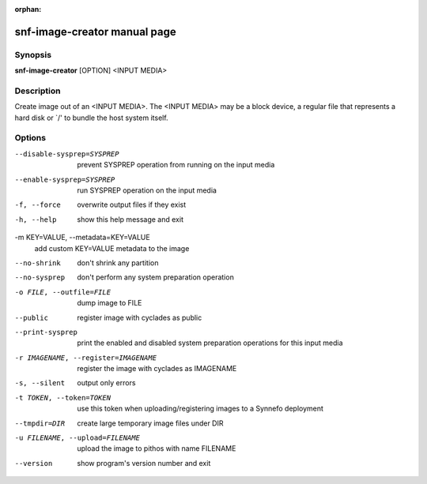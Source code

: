 :orphan:

snf-image-creator manual page
=============================

Synopsis
--------

**snf-image-creator** [OPTION] <INPUT MEDIA>

Description
-----------
Create image out of an <INPUT MEDIA>. The <INPUT MEDIA> may be a block device,
a regular file that represents a hard disk or \`/' to bundle the host system
itself.

Options
-------

--disable-sysprep=SYSPREP
	prevent SYSPREP operation from running on the input media

--enable-sysprep=SYSPREP
	run SYSPREP operation on the input media

-f, --force
	overwrite output files if they exist

-h, --help
	show this help message and exit

-m KEY=VALUE, --metadata=KEY=VALUE
	add custom KEY=VALUE metadata to the image

--no-shrink
	don't shrink any partition

--no-sysprep
	don't perform any system preparation operation

-o FILE, --outfile=FILE
	dump image to FILE

--public
	register image with cyclades as public

--print-sysprep
	print the enabled and disabled system preparation operations for this
	input media

-r IMAGENAME, --register=IMAGENAME
	register the image with cyclades as IMAGENAME

-s, --silent
	output only errors

-t TOKEN, --token=TOKEN
	use this token when uploading/registering images to a Synnefo
	deployment

--tmpdir=DIR
	create large temporary image files under DIR

-u FILENAME, --upload=FILENAME
	upload the image to pithos with name FILENAME

--version
	show program's version number and exit

